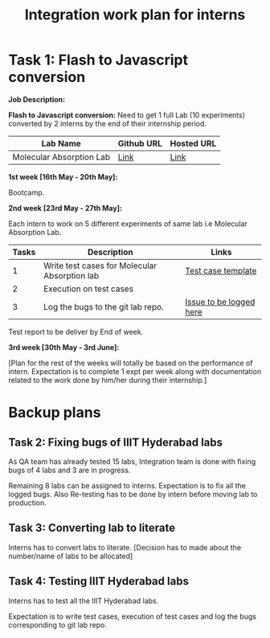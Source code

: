 #+Title: Integration work plan for interns


* Task 1: Flash to Javascript conversion 

*Job Description:*

*Flash to Javascript conversion:* Need to get 1 full Lab (10
experiments) converted by 2 interns by the end of their internship
period.

|--------------------------+------------+------------|
| Lab Name                 | Github URL | Hosted URL |
|--------------------------+------------+------------|
| Molecular Absorption Lab | [[https://github.com/Virtual-Labs/molecular-absorption-spectroscopy-iiith][Link]]       | [[http://mas-iiith.vlabs.ac.in/][Link]]       |
|--------------------------+------------+------------|


*1st week [16th May - 20th May]:*

  Bootcamp.

*2nd week [23rd May - 27th May]:*

Each intern to work on 5 different experiments of same lab i.e
Molecular Absorption Lab.

|-------+-----------------------------------------------+-------------------------|
| Tasks | Description                                   | Links                   |
|-------+-----------------------------------------------+-------------------------|
|     1 | Write test cases for Molecular Absorption lab | [[https://docs.google.com/spreadsheets/d/1zNz0aJRC2Bm4UI4JJ5EhbUiFefh5V9pwoTUYgWhumBg/edit?pref=2&pli=1#gid=0][Test case template]]      |
|-------+-----------------------------------------------+-------------------------|
|     2 | Execution on test cases                       |                         |
|-------+-----------------------------------------------+-------------------------|
|     3 | Log the bugs to the git lab repo.             | [[https://github.com/Virtual-Labs/molecular-absorption-spectroscopy-iiith/issues][Issue to be logged here]] |
|-------+-----------------------------------------------+-------------------------|

Test report to be deliver by End of week.

*3rd week [30th May - 3rd June]:*

[Plan for the rest of the weeks will totally be based on the
performance of intern. Expectation is to complete 1 expt per week
along with documentation related to the work done by him/her during
their internship.]

* Backup plans

** Task 2: Fixing bugs of IIIT Hyderabad labs 

As QA team has already tested 15 labs, Integration team is done with
fixing bugs of 4 labs and 3 are in progress.

Remaining 8 labs can be assigned to interns. Expectation is to fix all
the logged bugs. Also Re-testing has to be done by intern before
moving lab to production.

** Task 3: Converting lab to literate
  
Interns has to convert labs to literate.  [Decision has to made about
the number/name of labs to be allocated]

** Task 4: Testing IIIT Hyderabad labs

Interns has to test all the IIIT Hyderabad labs. 

Expectation is to write test cases, execution of test cases and log
the bugs corresponding to git lab repo.


